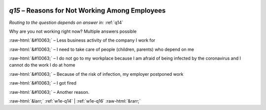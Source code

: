 .. _w1e-q15:

 
 .. role:: raw-html(raw) 
        :format: html 

`q15` – Reasons for Not Working Among Employees
===========================================
*Routing to the question depends on answer in:* :ref:`q14`

Why are you not working right now? Multiple answers possible

:raw-html:`&#10063;` – Less business activity of the company I work for

:raw-html:`&#10063;` – I need to take care of people (children, parents) who depend on me

:raw-html:`&#10063;` – I do not go to my workplace because I am afraid of being infected by the coronavirus and I cannot do the work I do at home

:raw-html:`&#10063;` – Because of the risk of infection, my employer postponed work

:raw-html:`&#10063;` – I got fired

:raw-html:`&#10063;` – Another reason.


.. image:: ../_screenshots/w1-q15.png


:raw-html:`&larr;` :ref:`w1e-q14` | :ref:`w1e-q16` :raw-html:`&rarr;`
